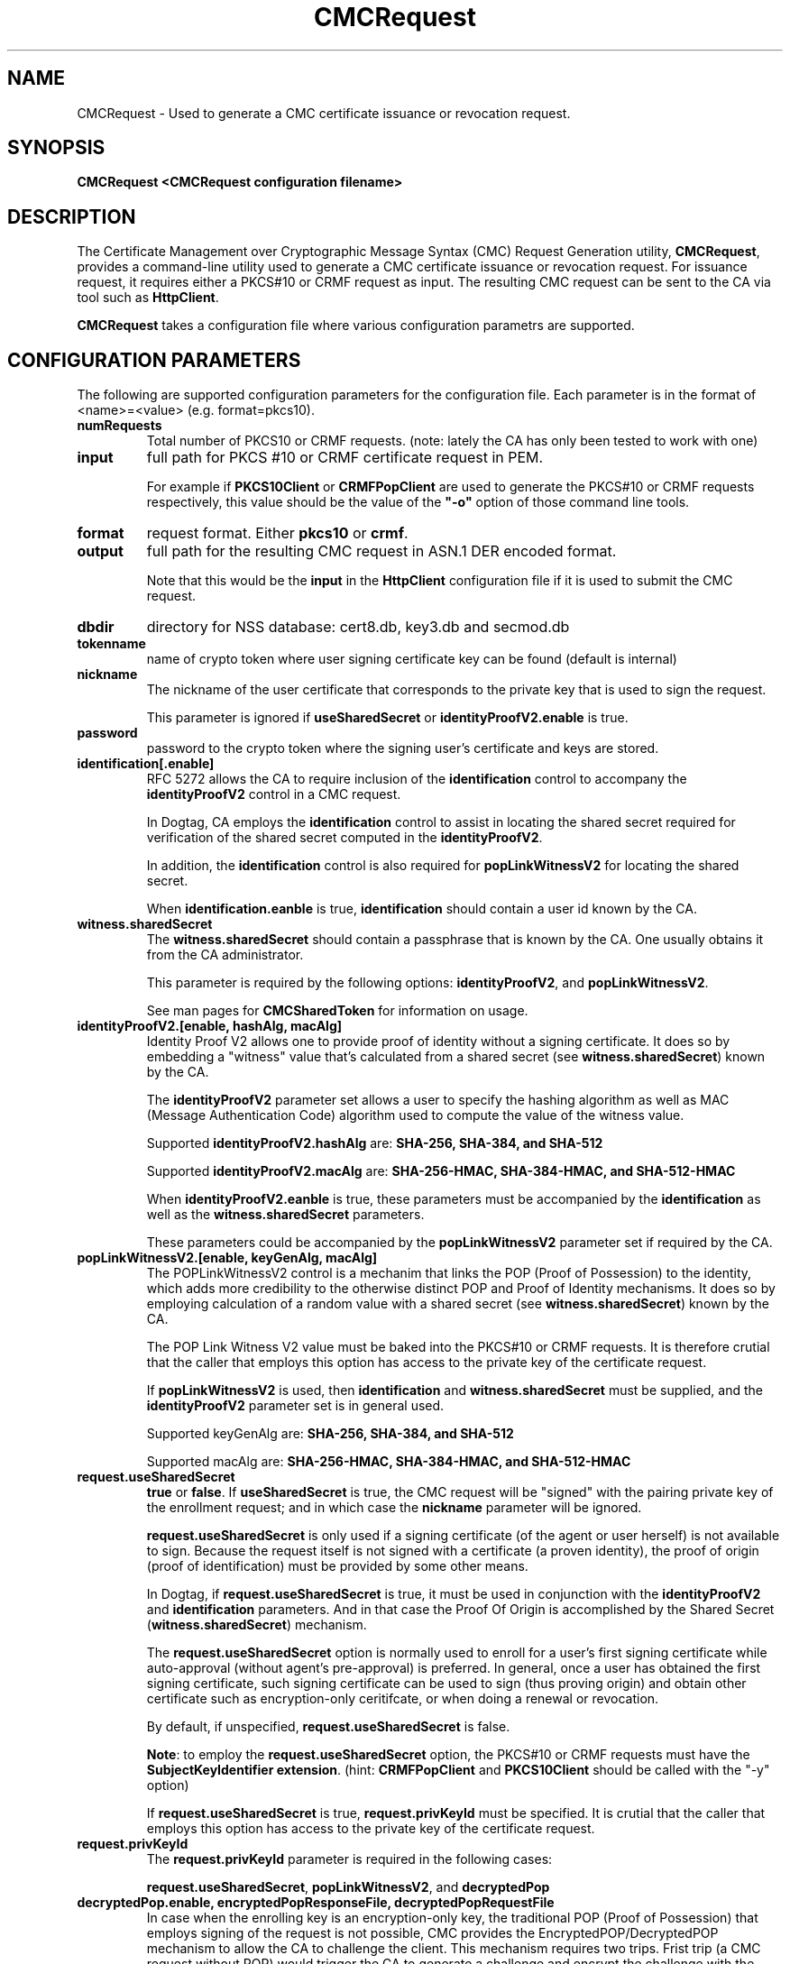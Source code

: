 .\" First parameter, NAME, should be all caps
.\" Second parameter, SECTION, should be 1-8, maybe w/ subsection
.\" other parameters are allowed: see man(7), man(1)
.TH CMCRequest 1 "March 14, 2018" "version 10.5" "PKI CMC Request Generation Tool" Dogtag Team
.\" Please adjust this date whenever revising the man page.
.\"
.\" Some roff macros, for reference:
.\" .nh        disable hyphenation
.\" .hy        enable hyphenation
.\" .ad l      left justify
.\" .ad b      justify to both left and right margins
.\" .nf        disable filling
.\" .fi        enable filling
.\" .br        insert line break
.\" .sp <n>    insert n+1 empty lines
.\" for man page specific macros, see man(7)
.SH NAME
CMCRequest \- Used to generate a CMC certificate issuance or revocation request.

.SH SYNOPSIS
.PP
\fBCMCRequest <CMCRequest configuration filename>\fP

.SH DESCRIPTION
.PP
The Certificate Management over Cryptographic Message Syntax (CMC) Request Generation utility, \fBCMCRequest\fP, provides a command-line utility used to generate a CMC certificate issuance or revocation request.  For issuance request, it requires either a PKCS#10 or CRMF request as input. The resulting CMC request can be sent to the CA via tool such as \fBHttpClient\fP.
.PP
\fBCMCRequest\fP takes a configuration file where various configuration parametrs are supported. 

.SH CONFIGURATION PARAMETERS
.PP
The following are supported configuration parameters for the configuration file.  Each parameter is in the format of <name>=<value> (e.g. format=pkcs10).
.PP
.TP
.B numRequests
Total number of PKCS10 or CRMF requests. (note: lately the CA has only been tested to work with one)

.TP
.B input
full path for PKCS #10 or CRMF certificate request in PEM.

For example if \fBPKCS10Client\fP or \fBCRMFPopClient\fP are used to generate the PKCS#10 or CRMF requests respectively, this value should be the value of the \fB"-o"\fP option of those command line tools.

.TP
.B format
request format.  Either \fBpkcs10\fP or \fBcrmf\fP.

.TP
.B output
full path for the resulting CMC request in ASN.1 DER encoded format.

Note that this would be the \fBinput\fP in the \fBHttpClient\fP configuration file if it is used to submit the CMC request.

.TP
.B dbdir
directory for NSS database: cert8.db, key3.db and secmod.db

.TP
.B tokenname
name of crypto token where user signing certificate key can be found (default is internal)

.TP
.B nickname
The nickname of the user certificate that corresponds to the private key that is used to sign the request.

This parameter is ignored if \fBuseSharedSecret\fP or \fBidentityProofV2.enable\fP is true.

.TP
.B password
password to the crypto token where the signing user's certificate and keys are stored.

.TP
.B identification[.enable]
RFC 5272 allows the CA to require inclusion of the \fBidentification\fP control to accompany the \fBidentityProofV2\fP control in a CMC request.

In Dogtag, CA employs the \fBidentification\fP control to assist in locating the shared secret required for verification of the shared secret computed in the \fBidentityProofV2\fP.

In addition, the \fBidentification\fP control is also required for \fBpopLinkWitnessV2\fP for locating the shared secret.

When \fBidentification.eanble\fP is true, \fBidentification\fP should contain a user id known by the CA.

.TP
.B witness.sharedSecret
The \fBwitness.sharedSecret\fP should contain a passphrase that is known by the CA. One usually obtains it from the CA administrator.

This parameter is required by the following options: \fBidentityProofV2\fP, and \fBpopLinkWitnessV2\fP.

See man pages for \fBCMCSharedToken\fP for information on usage.

.TP
.B identityProofV2.[enable, hashAlg, macAlg]
Identity Proof V2 allows one to provide proof of identity without a signing certificate.  It does so by embedding a "witness" value that's calculated from a shared secret (see \fBwitness.sharedSecret\fP) known by the CA.

The \fBidentityProofV2\fP parameter set allows a user to specify the hashing algorithm as well as MAC (Message Authentication Code) algorithm used to compute the value of the witness value.

Supported \fBidentityProofV2.hashAlg\fP are: \fBSHA-256, SHA-384, and SHA-512\fP

Supported \fBidentityProofV2.macAlg\fP are: \fBSHA-256-HMAC, SHA-384-HMAC, and SHA-512-HMAC\fP

When \fBidentityProofV2.eanble\fP is true, these parameters must be accompanied by the \fBidentification\fP as well as the \fBwitness.sharedSecret\fP parameters.

These parameters could be accompanied by the \fBpopLinkWitnessV2\fP parameter set if required by the CA.

.TP
.B popLinkWitnessV2.[enable, keyGenAlg, macAlg]
The POPLinkWitnessV2 control is a mechanim that links the POP (Proof of Possession) to the identity, which adds more credibility to the otherwise distinct POP and Proof of Identity mechanisms. It does so by employing calculation of a random value with a shared secret (see \fBwitness.sharedSecret\fP) known by the CA.

The POP Link Witness V2 value must be baked into the PKCS#10 or CRMF requests.  It is therefore crutial that the caller that employs this option has access to the private key of the certificate request.

If \fBpopLinkWitnessV2\fP is used, then \fBidentification\fP and \fBwitness.sharedSecret\fP must be supplied, and the \fBidentityProofV2\fP parameter set is in general used.

Supported keyGenAlg are: \fBSHA-256, SHA-384, and SHA-512\fP

Supported macAlg are: \fBSHA-256-HMAC, SHA-384-HMAC, and SHA-512-HMAC\fP

.TP
.B request.useSharedSecret
\fBtrue\fP or \fBfalse\fP.  If \fBuseSharedSecret\fP is true, the CMC request will be "signed" with the pairing private key of the enrollment request; and in which case the \fBnickname\fP parameter will be ignored.

\fBrequest.useSharedSecret\fP is only used if a signing certificate (of the agent or user herself) is not available to sign. Because the request itself is not signed with a certificate (a proven identity), the proof of origin (proof of identification) must be provided by some other means.

In Dogtag, if \fBrequest.useSharedSecret\fP is true, it must be used in conjunction with the \fBidentityProofV2\fP and \fBidentification\fP parameters.  And in that case the Proof Of Origin is accomplished by the Shared Secret (\fBwitness.sharedSecret\fP) mechanism.

The \fBrequest.useSharedSecret\fP option is normally used to enroll for a user's first signing certificate while auto-approval (without agent's pre-approval) is preferred. In general, once a user has obtained the first signing certificate, such signing certificate can be used to sign (thus proving origin) and obtain other certificate such as encryption-only ceritifcate, or when doing a renewal or revocation.

By default, if unspecified, \fBrequest.useSharedSecret\fP is false.

\fBNote\fP: to employ the \fBrequest.useSharedSecret\fP option, the PKCS#10 or CRMF requests must have the \fBSubjectKeyIdentifier extension\fP. (hint: \fBCRMFPopClient\fP and \fBPKCS10Client\fP should be called with the "-y" option)

If \fBrequest.useSharedSecret\fP is true, \fBrequest.privKeyId\fP must be specified.
It is crutial that the caller that employs this option has access to the private key of the certificate request.

.TP
.B request.privKeyId
The \fBrequest.privKeyId\fP parameter is required in the following cases:

\fBrequest.useSharedSecret\fP, \fBpopLinkWitnessV2\fP, and \fBdecryptedPop\fP

.TP
.B decryptedPop.enable, encryptedPopResponseFile, decryptedPopRequestFile
In case when the enrolling key is an encryption-only key, the traditional POP (Proof of Possession) that employs signing of the request is not possible, CMC provides the EncryptedPOP/DecryptedPOP  mechanism to allow the CA to challenge the client. This mechanism requires two trips.  Frist trip (a CMC request without POP) would trigger the CA to generate a challenge and encrypt the challenge with the request public key in the certificate response (one should find the EncryptedPOP control as well as status with "failedInfo=POP required" in the CMCResponse); while second trip from the client would contain proof that the client has decrypted the challenge and thereby proving ownership of the private key to the enrollment request.
When preparing for the second trip, the following parameters must be present:

\fBdecryptedPop.enable\fP - set to true; default is false;

\fBencryptedPopResponseFile\fP - the input file that contains the CMCResponse from first trip; It should contains the CMC EncryptedPop control.

\fBdecryptedPopRequestFile\fP - the output file for the CMC request which should contain the CMC DecryptedPOP control.

\fBrequest.privKeyId\fP - see descripton for \fBrequest.privKeyId\fP; It is used to decrypt the EncryptedPop, thereby proving the possession of the private key.

Please note that the \fBPopLinkWitnessV2\fP control as well as the \fBrequest.useSharedSecret\fP directive do not apply to EncryptedPOP/DecryptedPOP for the simple fact that the enrollment private key is not capable of signing.

.TP
.B revRequest.[enable, serial, reason, comment, issuer, sharedSecret]
Revocation can be done either by signing with user's own valid signing certificate, or by authenticating with user's shared secret (see \fBwitness.sharedSecret\fP) known by the CA.

For revocation request signed with user's own valid signing certificate, the \fBnicname\fP parameter should be a valid user signing certificate that belongs to the same user subject as that of the certificate to be revoked (but not necessarily the same certificate); Also, \fBrevRequest.issuer\fP and \fBrevRequest.sharedSecret\fP are ignored, while \fBrevRequest.serial\fP and \fBrevRequest.reason\fP must contain valid values.

For revocation by authenticating with user's shared secret, the following parameters are required: \fBrevRequest.serial\fP, \fBrevRequest.reason\fP, \fBrevRequest.issuer\fP, \fBrevRequest.sharedSecret\fP, while \fBnickname\fP will be ignored.

\fBrevRequest.reason\fP can have one of the following values: \fBunspecified\fP, \fBkeyCompromise\fP, \fBcaCompromise\fP, \fBaffiliationChanged\fP, \fBsuperseded\fP, \fBcessationOfOperation\fP, \fBcertificateHold\fP, \fBremoveFromCRL\fP.

\fBrevRequest.serial\fP is in Decimal.

\fBrevRequest.issuer\fP is issuer subject DN.

\fBrevRequest.invalidityDatePresent\fP is optional.  \fBtrue\fP or \fBfalse\fP. When true, the invalidityDate of the RevokeRequest will be set to the current time when this tool is being run.

\fBrevRequest.comment\fP is optional.

.SH EXAMPLES
.PP
CMC requests must be submitted to the CA to be processed. Tool supported by Dogtag for submitting these requests is \fBHttpClient\fP.
.PP
\fBNote:\fP For examples on how to use this tool, please see
http://www.dogtagpki.org/wiki/PKI_10.4_CMC_Feature_Update_(RFC5272)#Practical_Usage_Scenarios for Practical Usage Scenarios, and their examples.

.SH AUTHORS
Christina Fu <cfu@redhat.com>.

.SH COPYRIGHT
Copyright (c) 2018 Red Hat, Inc. This is licensed under the GNU General Public
License, version 2 (GPLv2). A copy of this license is available at
http://www.gnu.org/licenses/old-licenses/gpl-2.0.txt.

.SH SEE ALSO
.BR CMCResponse(1), CMCSharedToken(1), CMCRevoke(1), pki(1)
